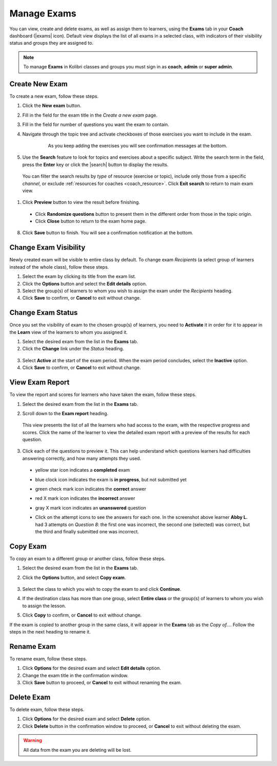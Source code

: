 
.. _manage_exams:

Manage Exams
~~~~~~~~~~~~

You can view, create and delete exams, as well as assign them to learners, using the **Exams** tab in your **Coach** dashboard (|exams| icon). Default view displays the list of all exams in a selected class, with indicators of their visibility status and groups they are assigned to.

.. image:: img/manage-exams.png
  :alt: manage exams home page

.. note::
  To manage **Exams** in Kolibri classes and groups you must sign in as **coach**, **admin** or **super admin**.


Create New Exam
---------------

To create a new exam, follow these steps.

#. Click the **New exam** button.
#. Fill in the field for the exam title in the *Create a new exam* page.
#. Fill in the field for number of questions you want the exam to contain.
#. Navigate through the topic tree and activate checkboxes of those exercises you want to include in the exam.

    .. figure:: img/add-content-exam.png
      :alt: add content to your exam

      As you keep adding the exercises you will see confirmation messages at the bottom.

#. Use the **Search** feature to look for topics and exercises about a specific subject. Write the search term in the field, press the **Enter** key or click the |search| button to display the results. 
   
    .. figure:: img/search-exam-resources.png
      :alt: search for exercises to add to the exam


  You can filter the search results by *type* of resource (exercise or topic), include only those from a specific *channel*, or exclude :ref:`resources for coaches <coach_resource>`. Click **Exit search** to return to main exam view.

#. Click **Preview** button to view the result before finishing.

    .. image:: img/preview-exam.png
      :alt: preview the content of the exam

  * Click **Randomize questions** button to present them in the different order from those in the topic origin.
  * Click **Close** button to return to the exam home page.

8. Click **Save** button to finish. You will see a confirmation notification at the bottom.


Change Exam Visibility
----------------------

Newly created exam will be visible to entire class by default. To change exam *Recipients* (a select group of learners instead of the whole class), follow these steps.

#. Select the exam by clicking its title from the exam list.
#. Click the **Options** button and select the **Edit details** option.
#. Select the group(s) of learners to whom you wish to assign the exam under the *Recipients* heading.
#. Click **Save** to confirm, or **Cancel** to exit without change.

.. image:: img/exam-visibility.png
  :alt: assign exam to groups


Change Exam Status
------------------

Once you set the visibility of exam to the chosen group(s) of learners, you need to **Activate** it in order for it to appear in the **Learn** view of the learners to whom you assigned it.

#. Select the desired exam from the list in the **Exams** tab. 
#. Click the **Change** link under the *Status* heading.

  .. image:: img/change-exam-status.png
    :alt: set lesson to active or inactive

3. Select **Active** at the start of the exam period. When the exam period concludes, select the **Inactive** option.
4. Click **Save** to confirm, or **Cancel** to exit without change.


View Exam Report
----------------

To view the report and scores for learners who have taken the exam, follow these steps.

#. Select the desired exam from the list in the **Exams** tab.
#. Scroll down to the **Exam report** heading. 

    .. image:: img/exam-report.png
      :alt: view the exam report for the whole group or class

  This view presents the list of all the learners who had access to the exam, with the respective progress and scores. Click the name of the learner to view the detailed exam report with a preview of the results for each question.

3. Click each of the questions to preview it. This can help understand which questions learners had difficulties answering correctly, and how many attempts they used.
  
  * yellow star icon indicates a **completed** exam
  * blue clock icon indicates the exam is **in progress**, but not submitted yet
  * green check mark icon indicates the **correct** answer
  * red X mark icon indicates the **incorrect** answer
  * gray X mark icon indicates an **unanswered** question

    .. image:: img/exam-report-detail.png
      :alt: view the detailed exam report for the selected learner

  * Click on the attempt icons to see the answers for each one. In the screenshot above learner **Abby L.** had 3 attempts on *Question 8*: the first one was incorrect, the second one (selected) was correct, but the third and finally submitted one was incorrect.


Copy Exam
---------

To copy an exam to a different group or another class, follow these steps.

1. Select the desired exam from the list in the **Exams** tab.
2. Click the **Options** button, and select **Copy exam**.

    .. image:: img/copy-exam.png
      :alt: make a copy of the exam for another class

3. Select the class to which you wish to copy the exam to and click **Continue**.
4. If the destination class has more than one group, select **Entire class** or the group(s) of learners to whom you wish to assign the lesson.
5. Click **Copy** to confirm, or **Cancel** to exit without change.

If the exam is copied to another group in the same class, it will appear in the **Exams** tab as the *Copy of...*. Follow the steps in the next heading to rename it.

Rename Exam
-----------

To rename exam, follow these steps.

#. Click **Options** for the desired exam and select **Edit details** option.
#. Change the exam title in the confirmation window.
#. Click **Save** button  to proceed, or **Cancel** to exit without renaming the exam.

Delete Exam
-----------

To delete exam, follow these steps.

#. Click **Options** for the desired exam and select **Delete** option.
#. Click **Delete** button in the confirmation window to proceed, or **Cancel** to exit without deleting the exam.

.. warning::
  All data from the exam you are deleting will be lost.
